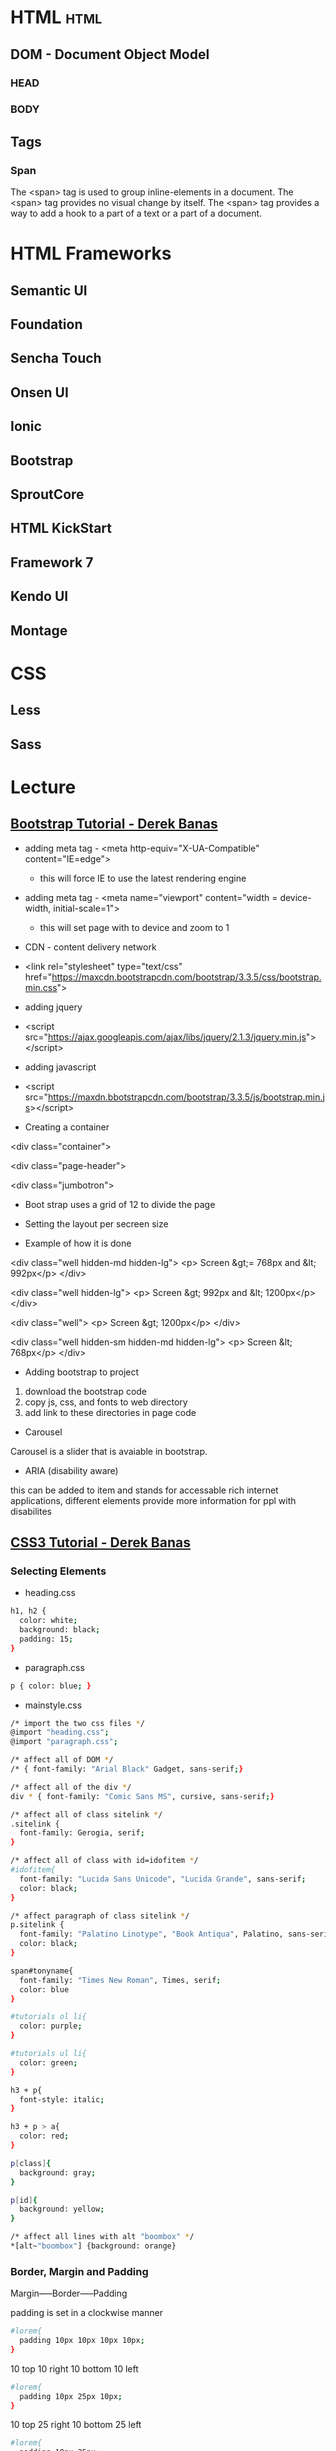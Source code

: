 #+TAGS: code html web


* HTML								       :html:
** DOM - Document Object Model
*** HEAD
*** BODY
** Tags
*** Span
The <span> tag is used to group inline-elements in a document.
The <span> tag provides no visual change by itself.
The <span> tag provides a way to add a hook to a part of a text or a part of a document.

* HTML Frameworks
** Semantic UI
** Foundation
** Sencha Touch
** Onsen UI
** Ionic
** Bootstrap
** SproutCore
** HTML KickStart
** Framework 7
** Kendo UI
** Montage
* CSS 
** Less
** Sass
* Lecture
** [[https://www.youtube.com/watch?v%3DgqOEoUR5RH][Bootstrap Tutorial - Derek Banas]]

- adding meta tag - <meta http-equiv="X-UA-Compatible" content="IE=edge">
  - this will force IE to use the latest rendering engine
- adding meta tag - <meta name="viewport" content="width = device-width, initial-scale=1">
  - this will set page with to device and zoom to 1

- CDN - content delivery network
- <link rel="stylesheet" type="text/css" href="https://maxcdn.bootstrapcdn.com/bootstrap/3.3.5/css/bootstrap.min.css">
  
- adding jquery
- <script src="https://ajax.googleapis.com/ajax/libs/jquery/2.1.3/jquery.min.js"></script>

- adding javascript
- <script src="https://maxdn.bbotstrapcdn.com/bootstrap/3.3.5/js/bootstrap.min.js></script>
  
+ Creating a container
<div class="container">

<div class="page-header">

<div class="jumbotron">

- Boot strap uses a grid of 12 to divide the page
  
+ Setting the layout per secreen size
- Example of how it is done

<div class="well hidden-md hidden-lg">
<p> Screen &gt;= 768px and &lt; 992px</p>
</div>

<div class="well hidden-lg">
<p> Screen &gt; 992px and &lt; 1200px</p>
</div>

<div class="well"> 
<p> Screen &gt; 1200px</p>
</div>

<div class="well hidden-sm hidden-md hidden-lg">
<p> Screen &lt; 768px</p>
</div>

+ Adding bootstrap to project
1. download the bootstrap code
2. copy js, css, and fonts to web directory
3. add link to these directories in page code
   
+ Carousel
Carousel is a slider that is avaiable in bootstrap.

+ ARIA (disability aware)
this can be added to item and stands for accessable rich internet applications, different elements provide more information for ppl with disabilites

** [[https://www.youtube.com/watch?v%3DCUxH_rWSI1k][CSS3 Tutorial - Derek Banas]]
*** Selecting Elements
- heading.css
#+BEGIN_SRC sh
h1, h2 {
  color: white;
  background: black;
  padding: 15;
}
#+END_SRC

- paragraph.css
#+BEGIN_SRC sh
p { color: blue; }
#+END_SRC

- mainstyle.css
#+BEGIN_SRC sh
/* import the two css files */
@import "heading.css";
@import "paragraph.css";

/* affect all of DOM */
/* { font-family: "Arial Black" Gadget, sans-serif;}

/* affect all of the div */
div * { font-family: "Comic Sans MS", cursive, sans-serif;}

/* affect all of class sitelink */
.sitelink {
  font-family: Gerogia, serif;
}

/* affect all of class with id=idofitem */
#idofitem{
  font-family: "Lucida Sans Unicode", "Lucida Grande", sans-serif;
  color: black;
}

/* affect paragraph of class sitelink */
p.sitelink {
  font-family: "Palatino Linotype", "Book Antiqua", Palatino, sans-serif;
  color: black;
}

span#tonyname{
  font-family: "Times New Roman", Times, serif;
  color: blue
}

#tutorials ol li{
  color: purple;
}

#tutorials ul li{
  color: green;
}

h3 + p{
  font-style: italic;
}

h3 + p > a{
  color: red;
}

p[class]{
  background: gray;
}

p[id]{
  background: yellow;
}

/* affect all lines with alt "boombox" */
*[alt~"boombox"] {background: orange}
#+END_SRC

*** Border, Margin and Padding
Margin-----Border-----Padding

padding is set in a clockwise manner
#+BEGIN_SRC sh
#lorem{
  padding 10px 10px 10px 10px;
}
#+END_SRC
10 top
10 right
10 bottom
10 left

#+BEGIN_SRC sh
#lorem{
  padding 10px 25px 10px;
}
#+END_SRC
10 top
25 right
10 bottom 
25 left

#+BEGIN_SRC sh
#lorem{
  padding 10px 25px;
}
#+END_SRC
10 top
25 right
10 bottom
25 left

- Specifically set padding
#+BEGIN_SRC sh
#lorem{
  padding-top: 20px;
  padding-bottom: 10px;
  padding-right: 20px;
  padding-left: 20px;
}
#+END_SRC

- Margins works the same as above.

- Borders
#+BEGIN_SRC sh
#lorem{
  border-top: 5px solid #00308F;
  border-bottom: 5px dotted #00308F;
  border-left: 5px dashed #00308F;
  border-right: 5px double #00308F;

  background: #F2F3F4 url("repeat.png") repeat;
}  
#+END_SRC

*** Unit Types
Pixels (px)
Points (pt) - 72 points ~= 1 inch
Ems    (em)
Percent (%)

* Tutorials
** Introduction to HTML for Designers - Pluralsight
*** Understanding website folder structure
- create a file to hold the site
- inside
  - images folder
  - style folder - css files
  - add an index.html
*** Adding some content
- index.html - standard naming convention for home page
**** index.html - at the end of lesson3
<!DOCTYPE html>
<html>
    <head>
        <meta charset="UTF-8">
        <title>Red Abbey Resort</title>
    </head>
    <body>
    
    </body>

</html>
*** Creating captions for images
when adding an image use the <figure> block as this will also align the image with text.

**** index.html - at the end of lesson4
<!DOCTYPE html>
<html>
    <head>
        <meta charset="UTF-8">
        <title>Red Abbey Resort</title>
    </head>
    <body>
        <h1>Red Abbey Resort</h1>
        <p>Information on Red Abbey...bullshit</p>
        <figure>
        <img src="images/main-house.jpg" alts="Welcome players">
            <figcaption>The Players Pad</figcation>
        </figure>
    
    </body>

</html>

*** Creating unordered lists
Using the <ul> we can add a unordered list. 
Inside the <ul> block add items with <li> list item.
**** index.html at the end of lesson5  
     
*** creating a different type of list
to create a ordered/numbered list use the <ol> tag.
**** index.html at the end of lesson6
<!DOCTYPE html>
<html>
        <head>
                <meta charset="UTF-8">
                <title>Red Abbey Resort</title>
        </head>
        <body>
                <h1>Red Abbey Resort</h1>
                <p>Information on Red Abbey...bullshit</p>
                <figure>
                <img src="images/main-house.jpg" alts="Welcome players">
                        <figcaption>The Players Pad</figcation>
                </figure>
                <h2>Services and Stuff</h2>
                <ul>
                        <li>bitches</li>
                        <li>chronic</li>
                        <li>pimps</li>
                </ul>
                <h2>Booking a Room</h2>
                <ol>
                        <li>Call Frank</li>
                        <li>Give Frank your card dets</li>
                        <li>Look for an email from the Prince of Nigeria</li>
                        <li>Room booked</li>
                </ol>
        </body>

</html>

*** Organising Information with a table
<table> block starts a table.
<tr> - table row
<th> - table heading/column
<td> - table data
**** index.html the code below was add
                <h2>Rooms and Prices</h2>
                <table>
                        <caption>Our Pimp Palace</caption>
                        <tr>
                                <th>Room Type</th>
                                <th>Bitch Capacity</th>
                                <th>Dollar</th>
                        </tr>
                        <tr>
                                <td>Attic Room</td>
                                <td>20</td>
                                <td>&pound;999</td>
                        </tr>
                        <tr>
                                <td>Player's Hot Tub</td>
                                <td>10</td>
                                <td>&pound;10000</td>
                        </tr>
                        <tr>
                                <td>Bitches Play Pen</td>
                                <td>40</td>
                                <td>&pound;10000</td>
                        </tr>
*** Creating a form
<form> - this block is used to create the form
<label> - this provides the box and Question
<input> - this specifies the data type expected and has no closing tag
**** index.html at the end of lesson7
        <h2>Submit Room Request</h2>
                <form>
                        <p><label>First Name <input type="text"></label></p>
                        <p><label>Last Name <input type="text"></label></p>
                        <p><label>Phone Number <input type="text"></label></p>
                </form>
        </body>
*** Form input fields	
type checkbox allows multiple choice, radio only allows one choice.
<fieldset> - this puta a border around the qualities in the block
<legend> - Places name of fieldset group over laid on the created border
**** index.html
            <fieldset>
                <legend>Perferred Room Type</legend>
            <label><input type="radio" name="room-type">Attic Room</label>
            <label><input type="radio" name="room-type">Standard Room</label>
            <label><input type="radio" name="room-type">Pimp Palace</label>
            </fieldset>

*** Creating input fields for dates and adding buttons
<textarea></textarea> - this adds a comment box
<input type="date"> - this will produce a small calendar to pop up and select a date from.
<button type="submit"> - this creates a submit button
**** index.html
           <p><label>Check In: <input type="date"></label></p>
            <p><label>Check Out: <input type="date"></label></p>
            <p><label>Comment or Special Requests:</label></p>
            <textarea></textarea>
            <p><button type="submit">Submit Request</button></p>

*** Introduction to phrase elements
<em> italics
<strong> bold
<small> this make text small print
**** index.html
<p><small><strong>Reservations need to be made <em>30 days<em> in advance</strong></small></p>

*** Adding Special Characters and Symbols
&ldqou; left double quote "
&rdpuo; right double quote "
&copy; this is the copyright sign
**** index.html

<p>All content on this site is &copy; Bad Ass Productions</p>

*** HTML as an outline
The headings shouldn't be chosen arbitarily, but should provide structure to the page.
*** Making our web page into a web site
<a href="url.html> - this is an anchor and will move you to another url
*** Using HTML references
https://w3fools.com - ok
https://w3.org - ok 
http://whatwg.org - good
http://deveoper.mozilla.org - excellent

http://caniuse.com - tells you what browser version supports what html functions

* Books
[[file://home/crito/Documents/Web_Dev/HTML_and_CSS-Design_and_Build_Websites.pdf][HTML and CSS - Design and Build Websites]]
[[file://home/crito/Documents/Web_Dev/Head_First_HTML_and_CSS_2e.pdf][Head First HTML and CSS]]
[[file://home/crito/Documents/Web_Dev/Web_Design_in_a_Nutshell_3ed.pdf][Web Design in a Nutshell]]

* Links
[[https://colorlib.com/wp/html5-frameworks/][Top 22 Best Free HTML5 Frameworks 2017]]
